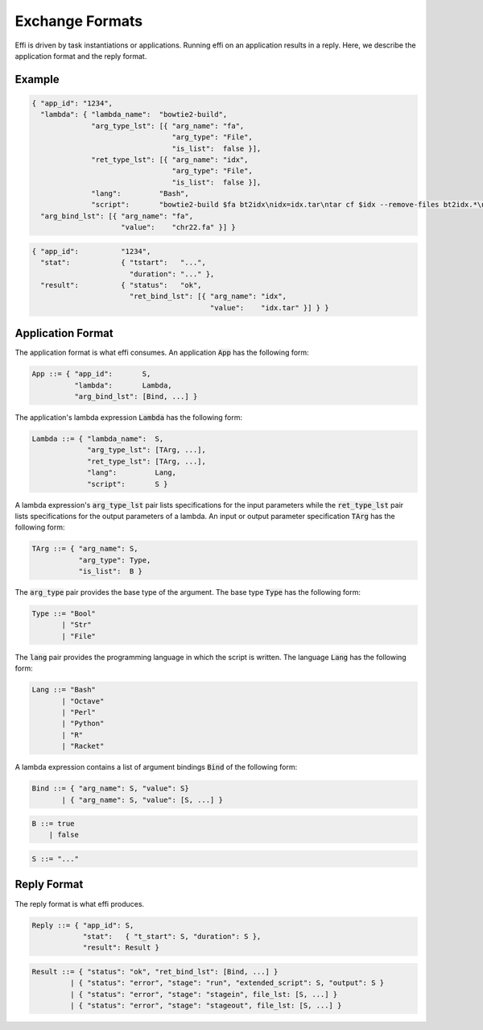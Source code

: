 Exchange Formats
================

Effi is driven by task instantiations or applications. Running effi on an application results in a reply. Here, we describe the application format and the reply format.

Example
-------

.. code-block:: json

  { "app_id": "1234",
    "lambda": { "lambda_name":  "bowtie2-build",
                "arg_type_lst": [{ "arg_name": "fa",
                                   "arg_type": "File",
                                   "is_list":  false }],
                "ret_type_lst": [{ "arg_name": "idx",
                                   "arg_type": "File",
                                   "is_list":  false }],
                "lang":         "Bash",
                "script":       "bowtie2-build $fa bt2idx\nidx=idx.tar\ntar cf $idx --remove-files bt2idx.*\n" },
    "arg_bind_lst": [{ "arg_name": "fa",
                       "value":    "chr22.fa" }] }

.. code-block:: json

  { "app_id":          "1234",
    "stat":            { "tstart":   "...",
                         "duration": "..." },
    "result":          { "status":   "ok",
                         "ret_bind_lst": [{ "arg_name": "idx",
                                            "value":    "idx.tar" }] } }

Application Format
------------------

The application format is what effi consumes. An application :code:`App` has the following form:

.. code-block:: none

  App ::= { "app_id":       S,
            "lambda":       Lambda, 
            "arg_bind_lst": [Bind, ...] }

The application's lambda expression :code:`Lambda` has the following form:

.. code-block:: none

  Lambda ::= { "lambda_name":  S,
               "arg_type_lst": [TArg, ...],
               "ret_type_lst": [TArg, ...],
               "lang":         Lang,
               "script":       S }

A lambda expression's :code:`arg_type_lst` pair lists specifications for the input parameters while the :code:`ret_type_lst` pair lists specifications for the output parameters of a lambda. An input or output parameter specification :code:`TArg` has the following form:

.. code-block:: none

  TArg ::= { "arg_name": S,
             "arg_type": Type,
             "is_list":  B }

The :code:`arg_type` pair provides the base type of the argument. The base type :code:`Type` has the following form:

.. code-block:: none

  Type ::= "Bool"
         | "Str"
         | "File"


The :code:`lang` pair provides the programming language in which the script is written. The language :code:`Lang` has the following form:

.. code-block:: none

  Lang ::= "Bash"
         | "Octave"
         | "Perl"
         | "Python"
         | "R"
         | "Racket"

A lambda expression contains a list of argument bindings :code:`Bind` of the following form:

.. code-block:: none

  Bind ::= { "arg_name": S, "value": S}
         | { "arg_name": S, "value": [S, ...] }

.. code-block:: none

  B ::= true
      | false

.. code-block:: none

  S ::= "..."

Reply Format
------------

The reply format is what effi produces.

.. code-block:: none

  Reply ::= { "app_id": S,
              "stat":   { "t_start": S, "duration": S },
              "result": Result }


.. code-block:: none

  Result ::= { "status": "ok", "ret_bind_lst": [Bind, ...] }
           | { "status": "error", "stage": "run", "extended_script": S, "output": S }
           | { "status": "error", "stage": "stagein", file_lst: [S, ...] }
           | { "status": "error", "stage": "stageout", file_lst: [S, ...] }

